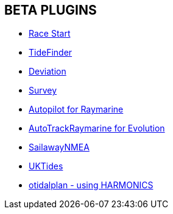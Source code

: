 == BETA PLUGINS

// * xref:engine-dash:engine-dash.adoc[Engine Dashboard]
* xref:race-start::index.adoc[Race Start]
// * xref:trackpoint:trackpoint.adoc[Trackpoint]
* xref:tidefinder::tidefinder.adoc[TideFinder]
// * xref:javascript:javascript.adoc[JavaScript]
* xref:deviation::index.adoc[Deviation]
* xref:survey::survey.adoc[Survey]
* xref:autopilot-rm::index.adoc[Autopilot for Raymarine]
* xref:autotrackraymarine::index.adoc[AutoTrackRaymarine for Evolution]
// * xref:autopilot_route:autopilot_route.adoc[Autopilot_Route for OpenCPN]
// * xref:admiralty:admiralty.adoc[Admiralty Tides]
// * xref:ncdf:ncdf.adoc[NetCDF tidal currents]
//* xref:otidalroute:otidalroute.adoc[otidalroute - using GRIB CURRENT]
* xref:sailawaynmea::sailawaynmea.adoc[SailawayNMEA]
* xref:uktides::uktides.adoc[UKTides]
* xref:otidalplan::otidalplan.adoc[otidalplan - using HARMONICS]
